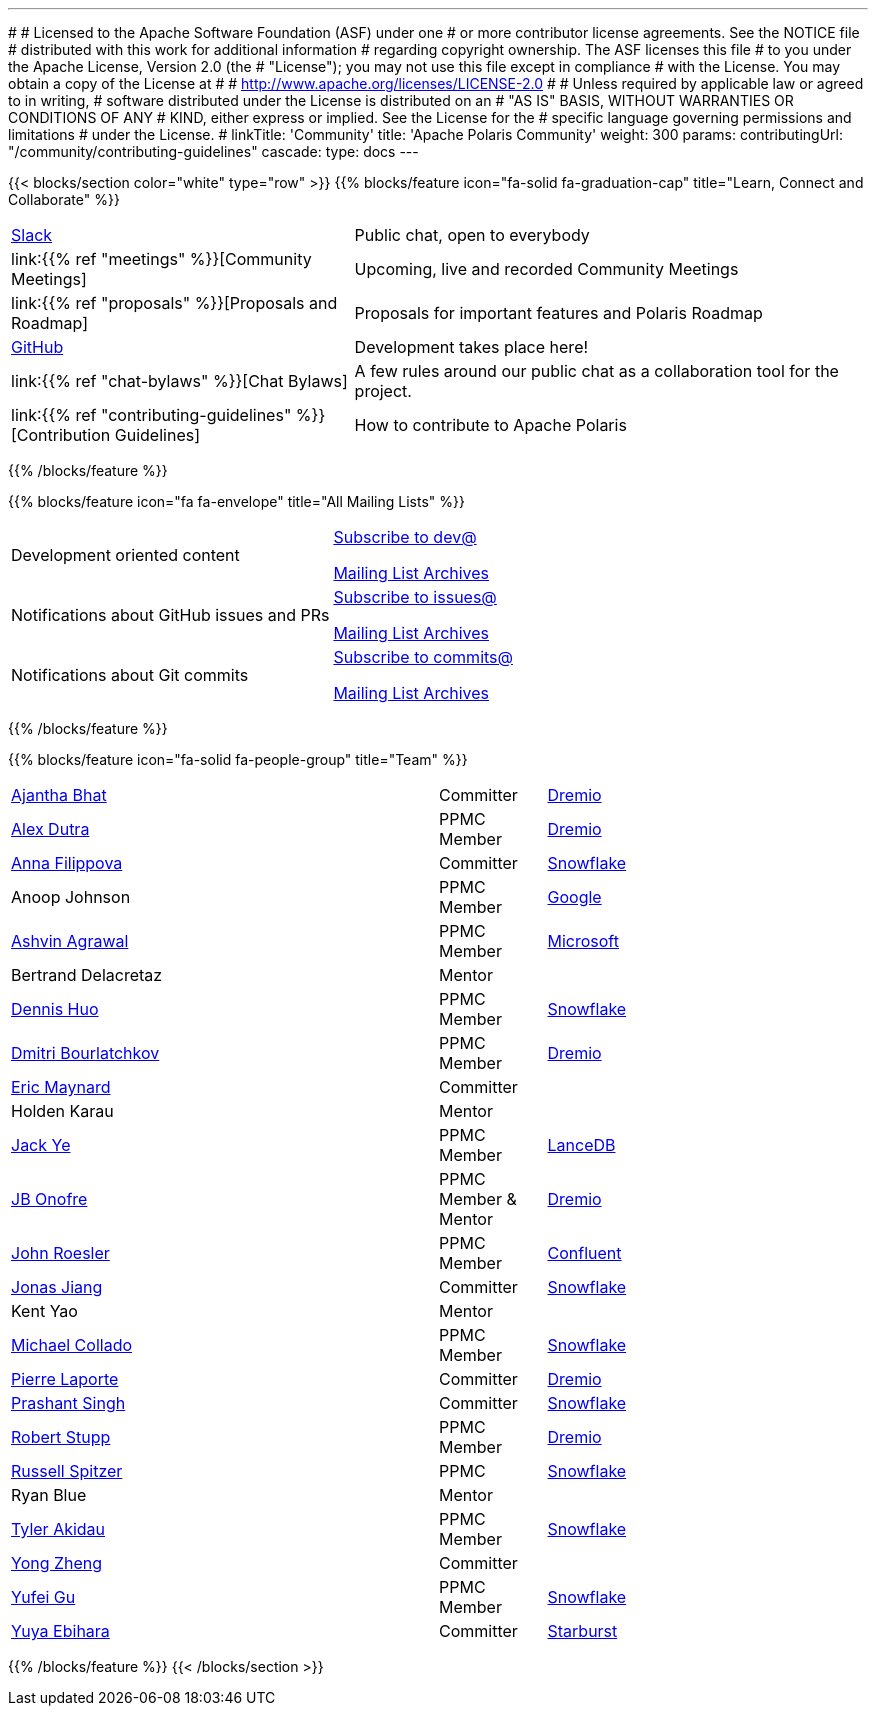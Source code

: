 ---
#
# Licensed to the Apache Software Foundation (ASF) under one
# or more contributor license agreements.  See the NOTICE file
# distributed with this work for additional information
# regarding copyright ownership.  The ASF licenses this file
# to you under the Apache License, Version 2.0 (the
# "License"); you may not use this file except in compliance
# with the License.  You may obtain a copy of the License at
#
#   http://www.apache.org/licenses/LICENSE-2.0
#
# Unless required by applicable law or agreed to in writing,
# software distributed under the License is distributed on an
# "AS IS" BASIS, WITHOUT WARRANTIES OR CONDITIONS OF ANY
# KIND, either express or implied.  See the License for the
# specific language governing permissions and limitations
# under the License.
#
linkTitle: 'Community'
title: 'Apache Polaris Community'
weight: 300
params:
  contributingUrl: "/community/contributing-guidelines"
cascade:
  type: docs
---

{{< blocks/section color="white" type="row" >}}
{{% blocks/feature icon="fa-solid fa-graduation-cap" title="Learn, Connect and Collaborate" %}}
[cols="2,3"]
|===
| link:https://join.slack.com/t/apache-polaris/shared_invite/zt-2y3l3r0fr-VtoW42ltir~nSzCYOrQgfw[Slack]
| Public chat, open to everybody

| link:{{% ref "meetings" %}}[Community Meetings]
| Upcoming, live and recorded Community Meetings

| link:{{% ref "proposals" %}}[Proposals and Roadmap]
| Proposals for important features and Polaris Roadmap

| link:https://github.com/apache/polaris[GitHub]
| Development takes place here!

| link:{{% ref "chat-bylaws" %}}[Chat Bylaws]
| A few rules around our public chat as a collaboration tool for the project.

| link:{{% ref "contributing-guidelines" %}}[Contribution Guidelines]
| How to contribute to Apache Polaris
|===
{{% /blocks/feature %}}

{{% blocks/feature icon="fa fa-envelope" title="All Mailing Lists" %}}
[cols="3,3"]
|===
| Development oriented content
| mailto:dev-subscribe@polaris.apache.org[Subscribe to dev@]

  link:https://lists.apache.org/list.html?polaris.apache.org[Mailing List Archives,window=_blank]
| Notifications about GitHub issues and PRs
| mailto:issues-subscribe@polaris.apache.org[Subscribe to issues@]

  link:https://lists.apache.org/list.html?polaris.apache.org[Mailing List Archives,window=_blank]
| Notifications about Git commits
| mailto:commits-subscribe@polaris.apache.org[Subscribe to commits@]

  link:https://lists.apache.org/list.html?polaris.apache.org[Mailing List Archives,window=_blank]
|===
{{% /blocks/feature %}}

{{% blocks/feature icon="fa-solid fa-people-group" title="Team" %}}
[cols="4,1,3"]
|===

| https://github.com/ajantha-bhat[Ajantha Bhat] | Committer | link:https://www.dremio.com/[Dremio]
| https://github.com/adutra[Alex Dutra] | PPMC Member | link:https://www.dremio.com/[Dremio]
| https://github.com/annafil[Anna Filippova] | Committer | link:https://www.snowflake.com/[Snowflake]
| Anoop Johnson | PPMC Member | link:https://www.google.com/[Google]
| https://github.com/ashvina[Ashvin Agrawal] | PPMC Member | link:https://www.microsoft.com/[Microsoft]
| Bertrand Delacretaz | Mentor |
| https://github.com/dennishuo[Dennis Huo] | PPMC Member | link:https://www.snowflake.com/[Snowflake]
| https://github.com/dimas-b[Dmitri Bourlatchkov] | PPMC Member | link:https://www.dremio.com/[Dremio]
| https://github.com/eric-maynard[Eric Maynard] | Committer |
| Holden Karau | Mentor |
| https://github.com/jackye1995[Jack Ye] | PPMC Member | link:https://lancedb.com/[LanceDB]
| https://github.com/jbonofre[JB Onofre] | PPMC Member & Mentor | link:https://www.dremio.com/[Dremio]
| https://github.com/vvcephei[John Roesler] | PPMC Member | link:https://www.confluent.io/[Confluent]
| https://github.com/HonahX[Jonas Jiang] | Committer | link:https://www.snowflake.com/[Snowflake]
| Kent Yao | Mentor |
| https://github.com/collado-mike[Michael Collado] | PPMC Member | link:https://www.snowflake.com/[Snowflake]
| https://github.com/pingtimeout[Pierre Laporte] | Committer | link:https://www.dremio.com/[Dremio]
| https://github.com/singhpk234[Prashant Singh] | Committer | link:https://www.snowflake.com/[Snowflake]
| https://github.com/snazy[Robert Stupp] | PPMC Member | link:https://www.dremio.com/[Dremio]
| https://github.com/russellspitzer[Russell Spitzer] | PPMC | link:https://www.snowflake.com/[Snowflake]
| Ryan Blue | Mentor |
| https://github.com/takidau[Tyler Akidau] | PPMC Member | link:https://www.snowflake.com/[Snowflake]
| https://github.com/MonkeyCanCode[Yong Zheng] | Committer |
| https://github.com/flyrain[Yufei Gu] | PPMC Member | link:https://www.snowflake.com/[Snowflake]
| https://github.com/ebyhr[Yuya Ebihara] | Committer | link:https://www.starburst.io/[Starburst]
|===
{{% /blocks/feature %}}
{{< /blocks/section >}}
